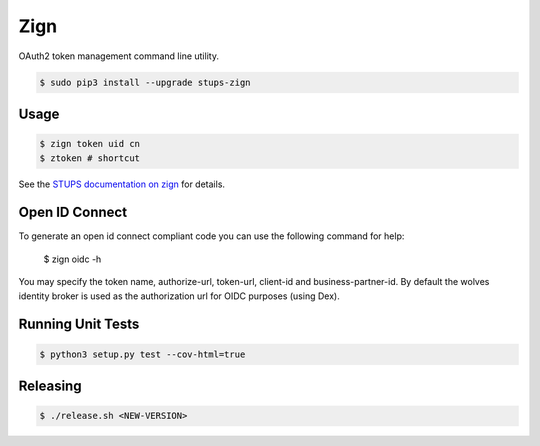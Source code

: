 ====
Zign
====

.. image:: https://travis-ci.org/zalando-stups/zign.svg?branch=master
   :target: https://travis-ci.org/zalando-stups/zign
   :alt: Build Status

.. image:: https://coveralls.io/repos/zalando-stups/zign/badge.svg
   :target: https://coveralls.io/r/zalando-stups/zign
   :alt: Code Coverage

.. image:: https://img.shields.io/pypi/dw/stups-zign.svg
   :target: https://pypi.python.org/pypi/stups-zign/
   :alt: PyPI Downloads

.. image:: https://img.shields.io/pypi/v/stups-zign.svg
   :target: https://pypi.python.org/pypi/stups-zign/
   :alt: Latest PyPI version

.. image:: https://img.shields.io/pypi/l/stups-zign.svg
   :target: https://pypi.python.org/pypi/stups-zign/
   :alt: License

OAuth2 token management command line utility.

.. code-block:: bash

    $ sudo pip3 install --upgrade stups-zign

Usage
=====

.. code-block:: bash

    $ zign token uid cn
    $ ztoken # shortcut

See the `STUPS documentation on zign`_ for details.

Open ID Connect
=====

To generate an open id connect compliant code you can use the following command for help:

    $ zign oidc -h

You may specify the token name, authorize-url, token-url, client-id and business-partner-id.
By default the wolves identity broker is used as the authorization url for OIDC purposes (using Dex).

Running Unit Tests
==================

.. code-block:: bash

    $ python3 setup.py test --cov-html=true

.. _STUPS documentation on zign: http://stups.readthedocs.org/en/latest/components/zign.html

Releasing
=========

.. code-block:: bash

    $ ./release.sh <NEW-VERSION>

